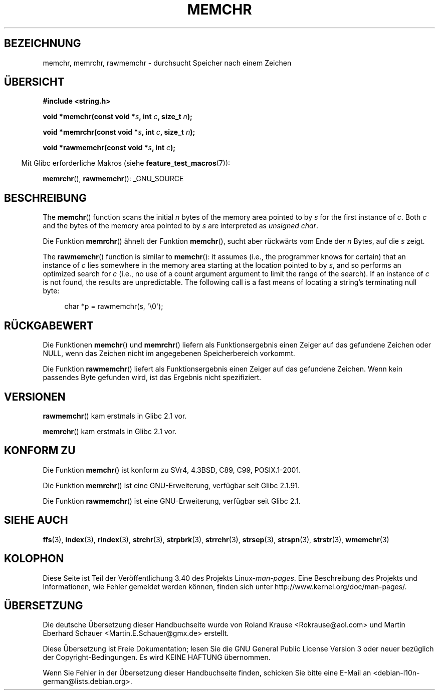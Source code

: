 .\" -*- coding: UTF-8 -*-
.\" Copyright 1993 David Metcalfe (david@prism.demon.co.uk)
.\" and Copyright (c) 2008 Linux Foundation, written by Michael Kerrisk
.\"     <mtk.manpages@gmail.com>
.\"
.\" Permission is granted to make and distribute verbatim copies of this
.\" manual provided the copyright notice and this permission notice are
.\" preserved on all copies.
.\"
.\" Permission is granted to copy and distribute modified versions of this
.\" manual under the conditions for verbatim copying, provided that the
.\" entire resulting derived work is distributed under the terms of a
.\" permission notice identical to this one.
.\"
.\" Since the Linux kernel and libraries are constantly changing, this
.\" manual page may be incorrect or out-of-date.  The author(s) assume no
.\" responsibility for errors or omissions, or for damages resulting from
.\" the use of the information contained herein.  The author(s) may not
.\" have taken the same level of care in the production of this manual,
.\" which is licensed free of charge, as they might when working
.\" professionally.
.\"
.\" Formatted or processed versions of this manual, if unaccompanied by
.\" the source, must acknowledge the copyright and authors of this work.
.\"
.\" Modified Mon Apr 12 12:49:57 1993, David Metcalfe
.\" Modified Sat Jul 24 18:56:22 1993, Rik Faith (faith@cs.unc.edu)
.\" Modified Wed Feb 20 21:09:36 2002, Ian Redfern (redferni@logica.com)
.\" 2008-07-09, mtk, add rawmemchr()
.\"
.\"*******************************************************************
.\"
.\" This file was generated with po4a. Translate the source file.
.\"
.\"*******************************************************************
.TH MEMCHR 3 "23. April 2012" "" Linux\-Programmierhandbuch
.SH BEZEICHNUNG
memchr, memrchr, rawmemchr \- durchsucht Speicher nach einem Zeichen
.SH ÜBERSICHT
.nf
\fB#include <string.h>\fP

\fBvoid *memchr(const void *\fP\fIs\fP\fB, int \fP\fIc\fP\fB, size_t \fP\fIn\fP\fB);\fP

\fBvoid *memrchr(const void *\fP\fIs\fP\fB, int \fP\fIc\fP\fB, size_t \fP\fIn\fP\fB);\fP

\fBvoid *rawmemchr(const void *\fP\fIs\fP\fB, int \fP\fIc\fP\fB);\fP
.fi
.sp
.in -4n
Mit Glibc erforderliche Makros (siehe \fBfeature_test_macros\fP(7)):
.in
.sp
\fBmemrchr\fP(), \fBrawmemchr\fP(): _GNU_SOURCE
.SH BESCHREIBUNG
The \fBmemchr\fP()  function scans the initial \fIn\fP bytes of the memory area
pointed to by \fIs\fP for the first instance of \fIc\fP.  Both \fIc\fP and the bytes
of the memory area pointed to by \fIs\fP are interpreted as \fIunsigned char\fP.
.PP
Die Funktion \fBmemrchr\fP() ähnelt der Funktion \fBmemchr\fP(), sucht aber
rückwärts vom Ende der \fIn\fP Bytes, auf die \fIs\fP zeigt.

The \fBrawmemchr\fP()  function is similar to \fBmemchr\fP(): it assumes (i.e.,
the programmer knows for certain)  that an instance of \fIc\fP lies somewhere
in the memory area starting at the location pointed to by \fIs\fP, and so
performs an optimized search for \fIc\fP (i.e., no use of a count argument
argument to limit the range of the search).  If an instance of \fIc\fP is not
found, the results are unpredictable.  The following call is a fast means of
locating a string's terminating null byte:
.in +4n
.nf

char *p = rawmemchr(s,\ \(aq\e0\(aq);
.fi
.in
.SH RÜCKGABEWERT
Die Funktionen \fBmemchr\fP() und \fBmemrchr\fP() liefern als Funktionsergebnis
einen Zeiger auf das gefundene Zeichen oder NULL, wenn das Zeichen nicht im
angegebenen Speicherbereich vorkommt.

Die Funktion \fBrawmemchr\fP() liefert als Funktionsergebnis einen Zeiger auf
das gefundene Zeichen. Wenn kein passendes Byte gefunden wird, ist das
Ergebnis nicht spezifiziert.
.SH VERSIONEN
\fBrawmemchr\fP() kam erstmals in Glibc 2.1 vor.

\fBmemrchr\fP() kam erstmals in Glibc 2.1 vor.
.SH "KONFORM ZU"
Die Funktion \fBmemchr\fP() ist konform zu SVr4, 4.3BSD, C89, C99,
POSIX.1\-2001.

Die Funktion \fBmemrchr\fP() ist eine GNU\-Erweiterung, verfügbar seit Glibc
2.1.91.

Die Funktion \fBrawmemchr\fP() ist eine GNU\-Erweiterung, verfügbar seit Glibc
2.1.
.SH "SIEHE AUCH"
\fBffs\fP(3), \fBindex\fP(3), \fBrindex\fP(3), \fBstrchr\fP(3), \fBstrpbrk\fP(3),
\fBstrrchr\fP(3), \fBstrsep\fP(3), \fBstrspn\fP(3), \fBstrstr\fP(3), \fBwmemchr\fP(3)
.SH KOLOPHON
Diese Seite ist Teil der Veröffentlichung 3.40 des Projekts
Linux\-\fIman\-pages\fP. Eine Beschreibung des Projekts und Informationen, wie
Fehler gemeldet werden können, finden sich unter
http://www.kernel.org/doc/man\-pages/.

.SH ÜBERSETZUNG
Die deutsche Übersetzung dieser Handbuchseite wurde von
Roland Krause <Rokrause@aol.com>
und
Martin Eberhard Schauer <Martin.E.Schauer@gmx.de>
erstellt.

Diese Übersetzung ist Freie Dokumentation; lesen Sie die
GNU General Public License Version 3 oder neuer bezüglich der
Copyright-Bedingungen. Es wird KEINE HAFTUNG übernommen.

Wenn Sie Fehler in der Übersetzung dieser Handbuchseite finden,
schicken Sie bitte eine E-Mail an <debian-l10n-german@lists.debian.org>.
